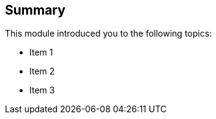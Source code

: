 // Asciidoctor attributes

== Summary

ifdef::includeaudio[]
audio::audio/m01p16_summary.mp3[]
endif::[]

This module introduced you to the following topics:

** Item 1
** Item 2
** Item 3

ifdef::showscript[]
[.notes]
****
//tag::snippet[]

== Summary

This module addressed questions about ...

//end::snippet[]
****
endif::[]


